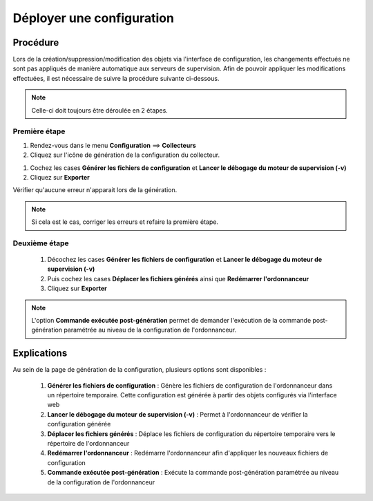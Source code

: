 .. _deployconfiguration:

==========================
Déployer une configuration
==========================

*********
Procédure
*********

Lors de la création/suppression/modification des objets via l'interface de configuration, les changements effectués ne sont pas appliqués de manière automatique aux serveurs de supervision.
Afin de pouvoir appliquer les modifications effectuées, il est nécessaire de suivre la procédure suivante ci-dessous.

.. note::
   Celle-ci doit toujours être déroulée en 2 étapes.
   
Première étape
==============

#. Rendez-vous dans le menu **Configuration** ==> **Collecteurs**
#. Cliquez sur l'icône de génération de la configuration du collecteur.

.. image:: /images/guide_utilisateur/configuration/poller_menu_generate.png
    :align: center

#. Cochez les cases **Générer les fichiers de configuration** et **Lancer le débogage du moteur de supervision (-v)**
#. Cliquez sur **Exporter**
 
.. image:: /images/guide_utilisateur/configuration/poller_generate_1.png
   :align: center 

Vérifier qu'aucune erreur n'apparait lors de la génération. 

.. note::
    Si cela est le cas, corriger les erreurs et refaire la première étape.

Deuxième étape
==============
 #.	Décochez les cases **Générer les fichiers de configuration** et **Lancer le débogage du moteur de supervision (-v)**
 #.	Puis cochez les cases **Déplacer les fichiers générés** ainsi que **Redémarrer l'ordonnanceur**
 #.	Cliquez sur **Exporter**
 
.. image:: /images/guide_utilisateur/configuration/poller_generate_2.png
   :align: center 

.. note::
    L'option **Commande exécutée post-génération** permet de demander l'exécution de la commande post-génération paramétrée au niveau de la configuration de l'ordonnanceur.

************
Explications
************

Au sein de la page de génération de la configuration, plusieurs options sont disponibles :

 #.	**Générer les fichiers de configuration** : Génère les fichiers de configuration de l'ordonnanceur dans un répertoire temporaire. Cette configuration est générée à partir des objets configurés via l'interface web
 #.	**Lancer le débogage du moteur de supervision (-v)** : Permet à l'ordonnanceur de vérifier la configuration générée
 #.	**Déplacer les fichiers générés** : Déplace les fichiers de configuration du répertoire temporaire vers le répertoire de l'ordonnanceur
 #.	**Redémarrer l'ordonnanceur** : Redémarre l'ordonnanceur afin d'appliquer les nouveaux fichiers de configuration
 #. **Commande exécutée post-génération** : Exécute la commande post-génération paramétrée au niveau de la configuration de l'ordonnanceur 
